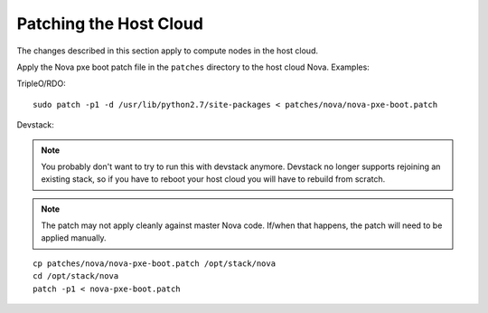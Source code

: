 Patching the Host Cloud
-----------------------

The changes described in this section apply to compute nodes in the
host cloud.

Apply the Nova pxe boot patch file in the ``patches`` directory to the host
cloud Nova.  Examples:

TripleO/RDO::

    sudo patch -p1 -d /usr/lib/python2.7/site-packages < patches/nova/nova-pxe-boot.patch

Devstack:

.. note:: You probably don't want to try to run this with devstack anymore.
          Devstack no longer supports rejoining an existing stack, so if you
          have to reboot your host cloud you will have to rebuild from
          scratch.

.. note:: The patch may not apply cleanly against master Nova
          code.  If/when that happens, the patch will need to
          be applied manually.

::

    cp patches/nova/nova-pxe-boot.patch /opt/stack/nova
    cd /opt/stack/nova
    patch -p1 < nova-pxe-boot.patch
